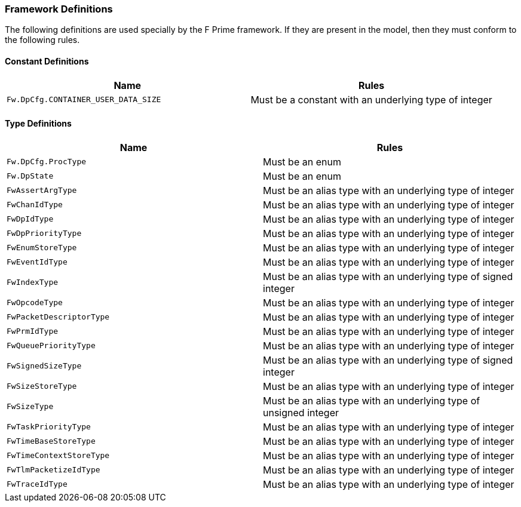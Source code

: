 === Framework Definitions

The following definitions are used specially by the
F Prime framework.
If they are present in the model, then they must conform
to the following rules.

==== Constant Definitions

|===
|Name|Rules

|`Fw.DpCfg.CONTAINER_USER_DATA_SIZE`
|Must be a constant with an underlying type of integer

|===

==== Type Definitions

|===
|Name|Rules

|`Fw.DpCfg.ProcType`
|Must be an enum

|`Fw.DpState`
|Must be an enum

|`FwAssertArgType`
|Must be an alias type with an underlying type of integer

|`FwChanIdType`
|Must be an alias type with an underlying type of integer

|`FwDpIdType`
|Must be an alias type with an underlying type of integer

|`FwDpPriorityType`
|Must be an alias type with an underlying type of integer

|`FwEnumStoreType`
|Must be an alias type with an underlying type of integer

|`FwEventIdType`
|Must be an alias type with an underlying type of integer

|`FwIndexType`
|Must be an alias type with an underlying type of signed integer

|`FwOpcodeType`
|Must be an alias type with an underlying type of integer

|`FwPacketDescriptorType`
|Must be an alias type with an underlying type of integer

|`FwPrmIdType`
|Must be an alias type with an underlying type of integer

|`FwQueuePriorityType`
|Must be an alias type with an underlying type of integer

|`FwSignedSizeType`
|Must be an alias type with an underlying type of signed integer

|`FwSizeStoreType`
|Must be an alias type with an underlying type of integer

|`FwSizeType`
|Must be an alias type with an underlying type of unsigned integer

|`FwTaskPriorityType`
|Must be an alias type with an underlying type of integer

|`FwTimeBaseStoreType`
|Must be an alias type with an underlying type of integer

|`FwTimeContextStoreType`
|Must be an alias type with an underlying type of integer

|`FwTlmPacketizeIdType`
|Must be an alias type with an underlying type of integer

|`FwTraceIdType`
|Must be an alias type with an underlying type of integer

|===
